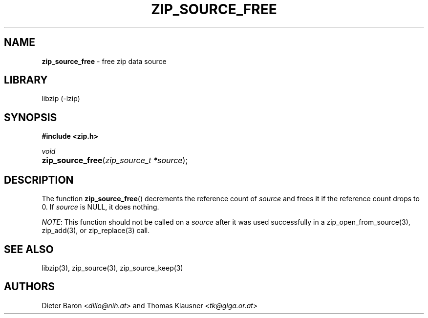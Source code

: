 .TH "ZIP_SOURCE_FREE" "3" "November 18, 2014" "NiH" "Library Functions Manual"
.nh
.if n .ad l
.SH "NAME"
\fBzip_source_free\fR
\- free zip data source
.SH "LIBRARY"
libzip (-lzip)
.SH "SYNOPSIS"
\fB#include <zip.h>\fR
.sp
\fIvoid\fR
.PD 0
.HP 4n
\fBzip_source_free\fR(\fIzip_source_t\ *source\fR);
.PD
.SH "DESCRIPTION"
The function
\fBzip_source_free\fR()
decrements the reference count of
\fIsource\fR
and frees it if the reference count drops to 0.
If
\fIsource\fR
is
\fRNULL\fR,
it does nothing.
.PP
\fINOTE\fR:
This function should not be called on a
\fIsource\fR
after it was used successfully in a
zip_open_from_source(3),
zip_add(3),
or
zip_replace(3)
call.
.SH "SEE ALSO"
libzip(3),
zip_source(3),
zip_source_keep(3)
.SH "AUTHORS"
Dieter Baron <\fIdillo@nih.at\fR>
and
Thomas Klausner <\fItk@giga.or.at\fR>
